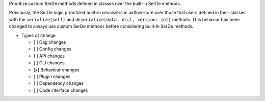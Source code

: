Prioritize custom SerDe methods defined in classes over the built-in SerDe methods.

Previously, the SerDe logic prioritized built-in serializers in airflow-core over those that users defined
in their classes with the ``serialize(self)`` and ``deserialize(data: dict, version: int)`` methods.
This behavior has been changed to always use custom SerDe methods before considering built-in SerDe methods.

* Types of change

  * [ ] Dag changes
  * [ ] Config changes
  * [ ] API changes
  * [ ] CLI changes
  * [x] Behaviour changes
  * [ ] Plugin changes
  * [ ] Dependency changes
  * [ ] Code interface changes
